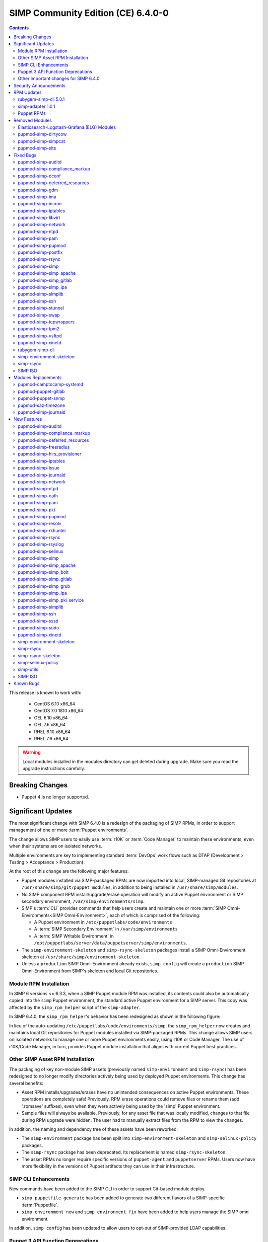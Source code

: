 .. _changelog-6.4.0:

SIMP Community Edition (CE) 6.4.0-0
===================================

.. raw:: pdf

   PageBreak

.. contents::
  :depth: 2

.. raw:: pdf

   PageBreak

This release is known to work with:

  * CentOS 6.10 x86_64
  * CentOS 7.0 1810 x86_64
  * OEL 6.10 x86_64
  * OEL 7.6 x86_64
  * RHEL 6.10 x86_64
  * RHEL 7.6 x86_64

.. WARNING::

   Local modules installed in the modules directory
   can get deleted during upgrade.  Make sure you read the
   upgrade instructions carefully.

Breaking Changes
----------------

* Puppet 4 is no longer supported.

Significant Updates
-------------------

The most significant change with SIMP 6.4.0 is a redesign of the packaging of
SIMP RPMs, in order to support management of one or more :term:`Puppet
environments`.

The change allows SIMP users to easily use :term:`r10K` or :term:`Code Manager`
to maintain these environments, even when their systems are on isolated
networks.

Multiple environments are key to implementing standard :term:`DevOps` work
flows such as DTAP (Development > Testing > Acceptance > Production).

At the root of this change are the following major features:

* Puppet modules installed via SIMP-packaged RPMs are now imported
  into local, SIMP-managed Git repositories at
  ``/usr/share/simp/git/puppet_modules``, in addition to being
  installed in ``/usr/share/simp/modules``.
* No SIMP component RPM install/upgrade/erase operation will modify an active
  Puppet environment or SIMP secondary environment,
  ``/var/simp/environments/simp``.
* SIMP's :term:`CLI` provides commands that help users create and maintain
  one or more :term:`SIMP Omni-Environments<SIMP Omni-Environment>`, each of
  which is comprised of the following:

  - A Puppet environment in ``/etc/puppetlabs/code/environments``
  - A :term:`SIMP Secondary Environment` in ``/var/simp/environments``
  - A :term:`SIMP Writable Environment` in
    ``/opt/puppetlabs/server/data/puppetserver/simp/environments``.

* The ``simp-environment-skeleton`` and ``simp-rsync-skeleton`` packages install
  a SIMP Omni-Environment skeleton at ``/usr/share/simp/environment-skeleton``.
* Unless a ``production`` SIMP Omni-Environment already exists, ``simp config``
  will create a ``production`` SIMP Omni-Environment from SIMP's skeleton and
  local Git repositories.


Module RPM Installation
^^^^^^^^^^^^^^^^^^^^^^^

In SIMP 6 versions <= 6.3.3, when a SIMP Puppet module RPM was installed,
its contents could also be automatically copied into the ``simp`` Puppet
environment, the standard active Puppet environment for a SIMP server.  This
copy was affected by the ``simp_rpm_helper`` script of the ``simp-adapter``.

In SIMP 6.4.0, the ``simp_rpm_helper``'s behavior has been redesigned as shown
in the following figure:

.. image:: ../images/diagrams/simp_module_post_rpm_install.png

In lieu of the auto-updating ``/etc/puppetlabs/code/environments/simp``, the
``simp_rpm_helper`` now creates and maintains local Git repositories for Puppet
modules installed via SIMP-packaged RPMs. This change allows SIMP users on
isolated networks to manage one or more Puppet environments easily, using r10K
or Code Manager.  The use of r10K/Code Manager, in turn, provides Puppet module
installation that aligns with current Puppet best practices.

Other SIMP Asset RPM Installation
^^^^^^^^^^^^^^^^^^^^^^^^^^^^^^^^^

The packaging of key non-module SIMP assets (previously named
``simp-environment`` and ``simp-rsync``) has been redesigned to no
longer modify directories actively being used by deployed Puppet
environments.  This change has several benefits:

* Asset RPM installs/upgrades/erases have no unintended consequences
  on active Puppet environments.  These operations are completely safe!
  Previously, RPM erase operations could remove files or rename them
  (add '.rpmsave' suffixes), even when they were actively being used by
  the 'simp' Puppet environment.
* Sample files will always be available.  Previously, for any asset file that
  was locally modified, changes to that file during RPM upgrade were hidden.
  The user had to manually extract files from the RPM to view the changes.

In addition, the naming and dependency tree of these assets have been reworked:

* The ``simp-environment`` package has been split into
  ``simp-environment-skeleton`` and ``simp-selinux-policy`` packages.
* The ``simp-rsync`` package has been deprecated.  Its replacement is
  named ``simp-rsync-skeleton``.
* The asset RPMs no longer require specific versions of ``puppet-agent`` and
  ``puppetserver`` RPMs.  Users now have more flexibility in the versions of
  Puppet artifacts they can use in their infrastructure.

SIMP CLI Enhancements
^^^^^^^^^^^^^^^^^^^^^

New commands have been added to the SIMP CLI in order to support Git-based
module deploy.

* ``simp puppetfile generate`` has been added to generate two different
  flavors of a SIMP-specific :term:`Puppetfile`.
* ``simp environment new`` and ``simp environment fix`` have been added to
  help users manage the SIMP omni environment.

In addition, ``simp config`` has been updated to allow users to opt-out of
SIMP-provided LDAP capabilities.

Puppet 3 API Function Deprecations
^^^^^^^^^^^^^^^^^^^^^^^^^^^^^^^^^^

In preparation for full Puppet 6 support, all SIMP-provided Puppet 3 API
functions are officially deprecated and **will be removed** in the next SIMP
release. The affected functions and their replacements, as appropriate,
are listed in sub-sections below.

In addition, SIMP deprecation warnings have been enabled by default. To
disable SIMP deprecation warnings set environment variable
``SIMP_NOLOG_DEPRECATIONS=true`` on the Puppet server.

simp-compliance_markup Deprecated Functions
"""""""""""""""""""""""""""""""""""""""""""

+-----------------------+---------------------------------------+---------------------------------+
| Puppet 3 API Function | Replacement                           | Replacement Source              |
+=======================+=======================================+=================================+
| **compliance_map**    | **compliance_markup::compliance_map** | simp-compliance_markup >= 3.0.0 |
+-----------------------+---------------------------------------+---------------------------------+

simp-simp_apache Deprecated Functions
"""""""""""""""""""""""""""""""""""""

+--------------------------+---------------------------------------+---------------------------+
| Puppet 3 API Function    | Replacement                           | Replacement Source        |
+==========================+=======================================+===========================+
| **apache_auth**          | **simp_apache::auth**                 | simp-simp_apache >= 6.0.1 |
+--------------------------+---------------------------------------+---------------------------+
| **apache_limits**        | **simp_apache::limits**               | simp-simp_apache >= 6.0.1 |
+--------------------------+---------------------------------------+---------------------------+
| **munge_httpd_networks** | **simp_apache::munge_httpd_networks** | simp-simp_apache >= 6.0.1 |
+--------------------------+---------------------------------------+---------------------------+

simp-simplib Deprecated Functions
"""""""""""""""""""""""""""""""""

.. IMPORTANT::

   Most but not all deprecated functions in the table below have replacements.
   If any deprecated function without a replacement is essential to you, please
   enter a `feature request <https://simp-project.atlassian.net>`_.


+------------------------------+------------------------------------+-------------------------------+
| Puppet 3 API Function        | Replacement                        | Replacement Source            |
+==============================+====================================+===============================+
| **array_include**            | Puppet language **in** *or*        | Puppet >= 5.2.0               |
|                              | Puppet built-in **any** or **all** |                               |
+------------------------------+------------------------------------+-------------------------------+
| **array_size**               | Puppet built-in **length**         | Puppet >= 5.5.0               |
+------------------------------+------------------------------------+-------------------------------+
| **array_union**              | Puppet language **+** operator     | Puppet >= 5.0.0               |
|                              | combined with Puppet built-in      |                               |
|                              | **unique**                         |                               |
+------------------------------+------------------------------------+-------------------------------+
| **bracketize**               | **simplib::bracketize**            | simp-simplib >= 3.15.0        |
+------------------------------+------------------------------------+-------------------------------+
| **generate_reboot_msg**      | None                               | N/A                           |
+------------------------------+------------------------------------+-------------------------------+
| **get_ports**                | None                               | N/A                           |
+------------------------------+------------------------------------+-------------------------------+
| **h2n**                      | None                               | N/A                           |
+------------------------------+------------------------------------+-------------------------------+
| **host_is_me**               | **simplib::host_is_me**            | simp-simplib >= 3.15.0        |
+------------------------------+------------------------------------+-------------------------------+
| **inspect**                  | **simplib::inspect**               | simp-simplib >= 3.3.0         |
+------------------------------+------------------------------------+-------------------------------+
| **ipaddresses**              | **simplib::ipaddresses**           | simp-simplib >= 3.5.0         |
+------------------------------+------------------------------------+-------------------------------+
| **ip_is_me**                 | **simplib::host_is_me** (checks    | simp-simplib >= 3.15.0        |
|                              | hostnames and IP addresses)        |                               |
+------------------------------+------------------------------------+-------------------------------+
| **ip_to_cron**               | **simplib::ip_to_cron**            | simp-simplib >= 3.5.0         |
+------------------------------+------------------------------------+-------------------------------+
| **join_mount_opts**          | **simplib::join_mount_opts**       | simp-simplib >= 3.8.0         |
+------------------------------+------------------------------------+-------------------------------+
| **localuser**                | None                               | N/A                           |
+------------------------------+------------------------------------+-------------------------------+
| **mapval**                   | None                               | N/A                           |
+------------------------------+------------------------------------+-------------------------------+
| **nets2cidr**                | **simplib::nets2cidr**             | simp-simplib >= 3.7.0         |
+------------------------------+------------------------------------+-------------------------------+
| **nets2ddq**                 | **simplib::nets2ddq**              | simp-simplib >= 3.8.0         |
+------------------------------+------------------------------------+-------------------------------+
| **parse_hosts**              | **simplib::parse_hosts**           | simp-simplib >= 3.5.0         |
+------------------------------+------------------------------------+-------------------------------+
| **passgen**                  | **simplib::passgen**               | simp-simplib >= 3.5.0         |
+------------------------------+------------------------------------+-------------------------------+
| **rand_cron**                | **simplib::rand_cron**             | simp-simplib >= 3.5.0         |
+------------------------------+------------------------------------+-------------------------------+
| **simp_version**             | **simplib::simp_version**          | simp-simplib >= 3.15.0        |
+------------------------------+------------------------------------+-------------------------------+
| **simplib_deprecation**      | **simplib::deprecation**           | simp-simplib >= 3.5.0         |
+------------------------------+------------------------------------+-------------------------------+
| **slice_array**              | Puppet built-in **slice**          | Puppet >= 4.0.0               |
| **slice_array**              | Puppet built-in **slice**          | Puppet >= 4.0.0               |
+------------------------------+------------------------------------+-------------------------------+
| **strip_ports**              | **simplib::strip_ports**           | simp-simplib >= 3.5.0         |
+------------------------------+------------------------------------+-------------------------------+
| **to_integer**               | Puppet built-in **Integer** *or*   | **Integer**: Puppet >= 4.0.0; |
|                              | **simplib::to_integer**            | **simplib::to_integer**:      |
|                              |                                    | simp-simplib >= 3.5.0         |
+------------------------------+------------------------------------+-------------------------------+
| **to_string**                | Puppet built-in **String**         | **String**: Puppet >= 4.0.0;  |
|                              | *or* **simplib::to_string**        | **simplib::to_string**:       |
|                              |                                    | simp-simplib >= 3.5.0         |
+------------------------------+------------------------------------+-------------------------------+
| **validate_array_member**    | **simplib::validate_array_member** | simp-simplib >= 3.8.0         |
+------------------------------+------------------------------------+-------------------------------+
| **validate_array_of_hashes** | Use a custom Puppet data type      | Puppet >= 4.0.0               |
|                              | such as **Array[Hash]**            |                               |
+------------------------------+------------------------------------+-------------------------------+
| **validate_between**         | **simplib::validate_between**      | simp-simplib >= 3.8.0         |
+------------------------------+------------------------------------+-------------------------------+
| **validate_bool_simp**       | Use Puppet **Boolean** data type   | Puppet: >= 4.0.0;             |
|                              | *or* **simplib::validate_bool**    | simp-simplib >= 3.8.0         |
+------------------------------+------------------------------------+-------------------------------+
| **validate_deep_hash**       | **simplib::validate_deep_hash**    | simp-simplib >= 3.8.0         |
+------------------------------+------------------------------------+-------------------------------+
| **validate_float**           | Use Puppet **Float** data type     | Puppet: >= 4.0.0;             |
|                              | *or* a check using **is_float**    | **is_float**:                 |
|                              | from **puppetlabs-stdlib**         | puppetlabs-stdlib >= 2.2.0    |
+------------------------------+------------------------------------+-------------------------------+
| **validate_macaddress**      | Use **Simplib::Macaddress** data   | simp-simplib >= 3.7.0         |
|                              | type                               |                               |
+------------------------------+------------------------------------+-------------------------------+
| **validate_net_list**        | Use **Simplib::Netlist** data      | simp-simplib >= 3.5.0         |
|                              | type *or*                          |                               |
|                              | **simplib::validate_net_list**     |                               |
+------------------------------+------------------------------------+-------------------------------+
| **validate_port**            | Use **Simplib::Port** data type    | simp-simplib >= 3.5.0         |
|                              | *or*                               |                               |
|                              | **simplib::validate_net_list**     |                               |
+------------------------------+------------------------------------+-------------------------------+
| **validate_re_array**        | **simplib::validate_re_array**     | simp-simplib >= 3.7.0         |
+------------------------------+------------------------------------+-------------------------------+
| **validate_sysctl_value**    | **simplib::validate_sysctl_value** | simp-simplib >= 3.7.0         |
+------------------------------+------------------------------------+-------------------------------+
| **validate_umask**           | Use **Simplib::Umask** data type   | simp-simplib >= 3.7.0         |
+------------------------------+------------------------------------+-------------------------------+
| **validate_uri_list**        | **simplib::validate_sysctl_value** | simp-simplib >= 3.7.0         |
+------------------------------+------------------------------------+-------------------------------+

simp-ssh Deprecated Functions
"""""""""""""""""""""""""""""

+----------------------------+-----------------------------+--------------------+
| Puppet 3 API Function      | Replacement                 | Replacement Source |
+============================+=============================+====================+
| **ssh_autokey**            | **ssh\::autokey**           | simp-ssh >= 6.2.0  |
+----------------------------+-----------------------------+--------------------+
| **ssh_global_known_hosts** | **ssh\::global_know-hosts** | simp-ssh >= 6.2.0  |
+----------------------------+-----------------------------+--------------------+


Other important changes for SIMP 6.4.0
^^^^^^^^^^^^^^^^^^^^^^^^^^^^^^^^^^^^^^

* *Non-breaking dependent module updates*.  SIMP updated as many dependent
  modules as possible.  While numerous of these updates were major version
  bumps, the actual changes did not affect much of the SIMP infrastructure.
  The dependency version bumps did, however, require quite a few of the
  SIMP modules to update their respective ``metadata.json`` files.  These
  metadata changes, in turn, required SIMP module version updates.
* *Non-breaking use of new* ``Simplib::Cron::*`` *types*.  Many modules were
  converted to use the new ``cron`` types provided by ``simp-simplib``.  These
  changes allow more flexible ``cron`` scheduling.
* *Puppet 6 support for many of the modules*.
* *Added v2* ``compliance_markup`` *data to many of the modules*.
* *Increase in the minimum RAM requirement for a SIMP server*.  It is now 3.4G.
  See :ref:`gsg-system_requirements` for more information.

Security Announcements
----------------------

   None at this time.

RPM Updates
-----------

rubygem-simp-cli 5.0.1
^^^^^^^^^^^^^^^^^^^^^^

* Added ``simp puppetfile generate``, ``simp environment new`` and
  ``simp environment fix`` commands.
* Changed the environment created by ``simp config`` to be ``production``,
  not ``simp`` linked to ``production``.  The link is not appropriate for
  sites that use r10K or Code Manager.
* Changed ``simp config`` to create a new ``production`` SIMP omni-environment
  from the new environment skeletons installed in
  ``/usr/share/simp/environment-skeleton``.  This new environment includes
  Puppetfiles ``simp config`` used to deploy the modules into the environment.
* Reworked ``simp config`` queries to allow users to opt-out of SIMP-provided
  LDAP capabilities. Since this change affects the keys in the answers file, be
  sure to regenerate any answers files you routinely input to ``simp config``.
* Added a ``--force-config`` option to ``simp config`` to minimize unexpected
  modification of an active Puppet environment.  This option *must* be used when
  the user runs ``simp config`` and the ``production`` environment has already
  been populated with modules.
* Improved some documentation, logging, and validation in ``simp config`` and
  ``simp bootstrap``.


simp-adapter 1.0.1
^^^^^^^^^^^^^^^^^^

Beginning with ``simp-adapter`` 1.0.0, the (optional) auto-update to the
``simp`` Puppet environment has been replaced with creation/maintenance of
a local Git repository for each Puppet module that SIMP packages as an RPM.
The ``simp_adapter``'s ``simp_rpm_helper`` now ensures that each Puppet
module is imported from its RPM installation location,
``/usr/share/simp/modules/<module name>``, into a local, SIMP-managed,
Git repository, ``/usr/share/simp/git/puppet_modules/<owner>-<module name>``.
The name of the repository is the top-level ``name`` field from the module's
``metadata.json``.

The specific behavior of ``simp_rpm_helper`` during RPM operations is as
follows:

* Upon module RPM install/upgrade/downgrade, the ``simp_rpm_helper``

  - Updates the master branch of the repository to be the contents of the RPM,
    excluding any empty directories.
  - Adds a Git tag to the repository that matches the version number in the
    module's ``metadata.json`` file, as necessary.  If the tag for the version
    already exists but doesn't match the contents of the RPM,
    ``simp_rpm_helper`` will **overwrite** the tag with the correct content.

* Upon module RPM erase, the ``simp_rpm_helper``  does **NOT** remove the local
  module Git repo, but leaves it intact, in case it is still being used
  by r10K or Code Manager for an active Puppet environment.

In addition to the change in ``simp_rpm_helper`` behavior, ``simp-adapter``
1.0.1 has three other significant packaging changes:

* It no longer has dependencies upon a specific version of ``puppet-agent``,
  just a minimum version.
* It no longer has any dependency on the Puppet Enterprise or FOSS versions of
  ``puppetserver``.
* Since it now works for both Puppet Enterprise and the FOSS editions of Puppet,
  ``simp-adapter-pe`` and ``simp-adapter-foss`` packages are no longer created.


Puppet RPMs
^^^^^^^^^^^

The following Puppet RPMs are packaged with the SIMP 6.4.0 ISOs:

+---------------------+----------+
| Package             | Version  |
+=====================+==========+
| puppet-agent        | 5.5.14-1 |
+---------------------+----------+
| puppet-client-tools | 1.2.6-1  |
+---------------------+----------+
| puppetdb            | 5.2.8-1  |
+---------------------+----------+
| puppetdb-termini    | 5.2.8-1  |
+---------------------+----------+
| puppetserver        | 5.3.8-1  |
+---------------------+----------+


Removed Modules
---------------

Elasticsearch-Logstash-Grafana (ELG) Modules
^^^^^^^^^^^^^^^^^^^^^^^^^^^^^^^^^^^^^^^^^^^^

The following modules were removed because they are significantly out of
date and, in some cases, only work with application versions that are no
longer supported:

* pupmod-elastic-elasticsearch
* pupmod-elastic-logstash
* pupmod-puppet-grafana
* pupmod-simp-simp_elasticsearch
* pupmod-simp-simp_logstash
* pupmod-simp-simp_grafana

The corresponding RPM GPG keys were also removed from ``simp-gpgkeys`` and
the SIMP ISOs:

* RPM-GPG-KEY-elasticsearch
* RPM-GPG-KEY-grafana
* RPM-GPG-KEY-grafana-legacy

pupmod-simp-dirtycow
^^^^^^^^^^^^^^^^^^^^

This module only applies to an old version of CentOS/RHEL 7.

pupmod-simp-simpcat
^^^^^^^^^^^^^^^^^^^

This module is no longer necessary and uses the obsolete Puppet 3 function API.
Within SIMP, all uses of this module have been replaced with uses of the
``puppetlabs-concat`` module.

pupmod-simp-site
^^^^^^^^^^^^^^^^

This module skeleton is no longer useful. While it had been useful for some
beginning users, the roles and profiles pattern is generally stable and should
be used instead.



Fixed Bugs
----------

pupmod-simp-auditd
^^^^^^^^^^^^^^^^^^

* The ``/etc/audit`` directory is now managed in the same way as the
  ``/etc/audit/rules.d`` directory. Both will have the same permissions,
  ownership, and utilize purge and recurse.
* Fixed a bug in which ``auditd`` failed to start because ``space_left``
  configuration parameter was not ensured to always be larger than the
  ``admin_space_left`` configuration parameter.
* Fixed a bug in which ``restorecon`` was not explicitly audited in the
  STIG audit profile.
* Fixed a bug where trailing newlines may not be present on custom rule
  profiles, particularly with rules defined in an Array.

pupmod-simp-compliance_markup
^^^^^^^^^^^^^^^^^^^^^^^^^^^^^

* Fixed a bug in Array merging.
* Remove management of ``simp::sssd::client::ldap_domain`` from the mappings
  since use of LDAP is not guaranteed.
* Fixed a bug in the compliance report functionality that did not correctly
  record the percent compliant in each report summary.
* Fixed a bug in the call to ``Hiera.warn`` in the compliance mapper.
* Fixed a bug in compliance markup validation for Defined Types.

pupmod-simp-dconf
^^^^^^^^^^^^^^^^^

* Fixed an issue with duplicate resources when creating multiple
  ``dconf::settings`` resources under the same namespace.

pupmod-simp-deferred_resources
^^^^^^^^^^^^^^^^^^^^^^^^^^^^^^

* Fixed an issue to allow users to set ``absent`` or ``purged`` when removing
  packages, working around a bug in the Puppet ``package`` provider on EL
  systems where ``yum`` is only used if you call ``purged``.

pupmod-simp-gdm
^^^^^^^^^^^^^^^

* Fixed an issue where ``gdm::settings`` was not being applied to the system.

pupmod-simp-ima
^^^^^^^^^^^^^^^

* Fixed a bug in which the ``ima_security_attr `` fact was not properly confined
  to require the ``cmdline`` fact.

pupmod-simp-incron
^^^^^^^^^^^^^^^^^^

* Fixed a bug in the ``incrond_version`` fact in which an error message was
  displayed during fact resolution, on systems for which ``incron`` was not
  installed.

pupmod-simp-iptables
^^^^^^^^^^^^^^^^^^^^

* Fixed a bug in which port ranges specified by
  ``iptables::listen::tcp_stateful::dports`` or
  ``iptables::listen::udp::dports`` could be erroneously split over multiple
  ``iptables`` rules.

pupmod-simp-libvirt
^^^^^^^^^^^^^^^^^^^

* Fixed a bug in which ``vm_create`` did not work with Puppet > 4.

pupmod-simp-network
^^^^^^^^^^^^^^^^^^^

* Fixed a bug in which ``network::global`` could break networking.
* Fixed a bug in which failures of ``exec`` operations during
  network-related activity were hidden.

pupmod-simp-ntpd
^^^^^^^^^^^^^^^^

* Fixed minor typos in some templates.

pupmod-simp-pam
^^^^^^^^^^^^^^^

* Fix bug where the ending ``faillock`` items were not being called due to the
  ``sufficient`` lines on ``pam_unix`` and ``pam_sssd``.
* Fix bug where ``authsucc`` was not set at the end of the ``auth`` section for
  ``faillock``.

pupmod-simp-pupmod
^^^^^^^^^^^^^^^^^^

* Add missing ``gem-path`` setting to ``puppetserver.conf`` template.
* Fixed ordering issues with managing the installation of Puppet Server.
* Fixed an issue preventing Puppet from running in environments
  other than ``production``.
* Fixed a bug where the Java memory maximum size setting on the ``puppetserver``
  command line, ``-Xmx``, could be empty and prevent the process from starting.
  This happened when the user specified a fixed RAM size for 
  ``pupmod::master::sysconfig::java_max_memory``, instead of a percentage.
  
pupmod-simp-postfix
^^^^^^^^^^^^^^^^^^^

* Fixed unrecognized escape error in ``/root/.muttrc``.

pupmod-simp-rsync
^^^^^^^^^^^^^^^^^

* Fixed a template bug that prevented catalog compilation when
  ``rsync::server::section::user_pass`` was set.

pupmod-simp-simp
^^^^^^^^^^^^^^^^

* Fixed a bug where the root password field was attempting to set an ``undef``
  value as ``Sensitive``.
* Fixed a bug in which the the ``simp_version`` fact was broken because
  ``puppet`` did not have access to ``/etc/simp`` and
  ``/etc/simp/simp/version``.
* Fixed a bug on EL6 systems in which the ``puppetdb-dlo-cleanup`` cron
  job from the ``puppetdb`` module could not be created.
* Excluded the ``yum`` class from all Windows nodes.

pupmod-simp-simp_apache
^^^^^^^^^^^^^^^^^^^^^^^

* Fixed a bug in which the ``/etc/httpd/conf`` and ``/etc/httpd/conf.d``
  directories were not being correctly purged.
* Fixed a bug in which the ``listen`` configuration parameter could only
  be specified as a port.  It can now be specified as either a port or
  a host address with port.
* Fixed an issue where the ``simp_apache::munge_httpd_networks`` function
  was modifying passed parameters.

pupmod-simp-simp_gitlab
^^^^^^^^^^^^^^^^^^^^^^^

* Fixed a bug in which both ``simp_gitlab`` and the ``gitlab`` application
  were attempting to manage :term:`CA` certificate hash links.

pupmod-simp-simp_ipa
^^^^^^^^^^^^^^^^^^^^

* Fixed a bug in which ``ntp-server`` was not passed into the client install.

pupmod-simp-simplib
^^^^^^^^^^^^^^^^^^^

* Fixed a bug in the signature for the ``simplib::ipaddresses`` function.
* Fixed a bug in ``simplib::nets2ddq`` where it would incorrectly try to
  expand an IPv6 CIDR.  It now passes IPv6 addresses through untouched.
* Fixed a bug in which ``simp_version`` function could cause a GLIBC error
  in JRuby 9K by using backticks.

pupmod-simp-ssh
^^^^^^^^^^^^^^^

* Fixed bug in which the ``sshd`` 'Subsystem' configuration specified by
  ``ssh::server::conf::subsystem`` was erroneously stripped of whitespace.

pupmod-simp-stunnel
^^^^^^^^^^^^^^^^^^^

* Fixed a bug in which the stunnel ``RNDoverwrite`` configuration parameter
  could not be set to ``no``.

pupmod-simp-swap
^^^^^^^^^^^^^^^^

* Fixed a bug in which ``/usr/local/sbin/dynamic_swappiness.rb`` pointed to
  system Ruby, which may not be installed, instead of Puppet-provided Ruby,
  which will always be installed.

pupmod-simp-tcpwrappers
^^^^^^^^^^^^^^^^^^^^^^^

* Fix template bug that prevented some IPv6 addresses from being
  properly formatted in ``/etc/hosts.allow``.

pupmod-simp-tpm2
^^^^^^^^^^^^^^^^

* Fixed a bug in which the ``tmp2`` fact was not confined to the
  presence of the tools required for the fact execution.

pupmod-simp-vsftpd
^^^^^^^^^^^^^^^^^^

* Fixed an ordering issue between the kernel module loading for
  ``iptables`` and the ``vsftpd`` service being started.

pupmod-simp-xinetd
^^^^^^^^^^^^^^^^^^

* Fixed bug in which the ``xinetd::disabled`` parameter would only be included
  in ``xinetd.conf``, if the ``xinetd::no_access`` parameter was not empty.

rubygem-simp-cli
^^^^^^^^^^^^^^^^

* Fixed a bug in which ``simp config`` failed to find the template
  SIMP server host YAML file, ``puppet.your.domain.yaml``, from
  ``/usr/share simp/environments/simp``.  This bug caused subsequent
  ``simp config`` runs to fail, when the SIMP server hostname had changed
  from the hostname used in the first ``simp config`` run.
* Fixed bugs in which ``simp config`` and ``simp bootstrap`` did not
  ensure the server had a valid FQDN.
* Fixed a bug in which ``simp bootstrap`` could fail unless the ``puppetserver``
  was reloaded after the port change to 8140.
* Fixed a bug where the web-routes.conf file was not being overwritten with a
  pristine copy. This meant that multiple calls to ``simp bootstrap`` would fail
  due to leftover CA entries in the file.
* Fixed a bug in log message processing that would cause ``simp bootstrap`` to
  fail if it had already been successfully run.
* Fixed a bug in which the tftpboot images copied into the rsync space in
  SIMP's secondary environment were not world readable, preventing clients from
  PXE booting.
* Fixed a bug in which ``simp config``'s lockfile instructions on how to prevent
  possible root lockout from the SIMP server were incomplete.

simp-environment-skeleton
^^^^^^^^^^^^^^^^^^^^^^^^^

* Fixed a bug in which ``simp_options::ldap`` was to ``true`` in the ``simp``
  and ``simp_lite`` scenarios. The use of LDAP is not required, and so
  these values should have been ``false``.
* Fix a regression in which ``simp_options::selinux`` was inadvertently
  reinserted into ``puppet.your.domain.yaml``.

simp-rsync
^^^^^^^^^^

* Fixed a bug in which the permissions and owner on ``/var/lib/clamav`` were
  incorrect because they were incorrect on
  ``/var/simp/environments/simp/rsync/Global/clamav``.

SIMP ISO
^^^^^^^^

* Fixed a bug in which the generated disk encryption key used to encrypt the
  disk during a client kickstart was not being stored in the ``/boot``
  partition.  This rendered the client unusable, as the disk was effectively
  permanently locked with an unknown key.  The source of the problem was a
  missing ``SYSIMAGE`` variable in the sample client kickstart file.


Modules Replacements
--------------------

The following modules are current and actively maintained replacements for
obsolete modules or temporary SIMP versions of modules.

pupmod-camptocamp-systemd
^^^^^^^^^^^^^^^^^^^^^^^^^

* Replacement for the ``simp-systemd`` module.  SIMP had temporarily
  published ``simp-systemd`` while we were waiting for important updates
  to ``camptocamp`` to be published.

pupmod-puppet-gitlab
^^^^^^^^^^^^^^^^^^^^

* Replacement for the OBE ``vshn-gitlab`` module.  The Vox Pupuli project
  has assumed ownership of this module.

pupmod-puppet-snmp
^^^^^^^^^^^^^^^^^^

* Replacement for the OBE ``razorsedge-snmp`` module. The Vox Pupuli project
  has assumed ownership of this module.

pupmod-saz-timezone
^^^^^^^^^^^^^^^^^^^

* Replacement for the ``simp-timezone`` module.  SIMP had temporarily
  published ``simp-timezone`` while we were waiting for important updates
  to ``saz-timezone`` to be published.

pupmod-simp-journald
^^^^^^^^^^^^^^^^^^^^

* Replacement for the OBE ``cristifalcas-journald`` module.

New Features
------------

pupmod-simp-auditd
^^^^^^^^^^^^^^^^^^

* Added a ``custom`` audit profile that accepts either an Array of rules or a
  template path for ease of setting full rule sets via Hiera.
* Allow users to optimize their audit processing by only collecting on specific
  SELinux types.

pupmod-simp-compliance_markup
^^^^^^^^^^^^^^^^^^^^^^^^^^^^^

* Improved migration capabilities of the ``compliance_map_migrate`` utility:

  - Added ability to merge values from multiple input files.
  - Made ``check_header`` consistent with other v2 data.
  - Reordered output to match other v2 data.
  - Fixed controls, oval-ids, and identifiers output.
  - Normalized identifier strings.
  - Added an option to supply confinement.
  - Added capability to avoid anchors in the output.
  - Added an option to append a string to the checks key.
  - Added additional helper scripts for v1 to v2 migration.

* Made the 'timestamp' in the client-side report optional to prevent puppet
  from triggering file resource changes every time.
* Removed experimental v1 data since it is no longer used.
* Removed partial v2 data sets.
* Added v2 data for the non-SIMP ``puppet-yum`` module.
* Added confinement on modules and facts to SIMP Compliance Engine.

pupmod-simp-deferred_resources
^^^^^^^^^^^^^^^^^^^^^^^^^^^^^^

* Added ``deferred_resources::files``, ``deferred_resources::users``,
  and ``deferred_resources::groups``.
* Added ``override_existing_attributes`` capability to the
  ``deferred_resources`` native type to allow file attributes to be
  overridden with more useful messages than what you get with resource
  collectors
* Ensure that an override attribute is defined prior to removal.
* Defined deep merge strategies for the Hash and Array class arguments.
* Switched all FIPS checks to use top level inherited checks.

pupmod-simp-freeradius
^^^^^^^^^^^^^^^^^^^^^^

* Refactored the API for ease of use and for Puppet 5 compatibility.
* Created an ``ldap`` site and module to be used to integrate ``freeradius``
  with an LDAP server.
* Added a failsafe for FIPS mode.  The module now fails compilation if the
  server is in FIPS mode, because ``freeradius`` does not run when FIPS is
  enabled.
* Removed support for freeradius version 2 and CentOS 6.
* Removed addition of inter-tunnel and SQL sites by default.

pupmod-simp-hirs_provisioner
^^^^^^^^^^^^^^^^^^^^^^^^^^^^

* New module to install the :term:`HIRS` Provisioner and check-in with
  the Attestation Certificate Authority.

pupmod-simp-iptables
^^^^^^^^^^^^^^^^^^^^

* Added a rule to allow outbound communication over OUTPUT to the loopback
  device by default.
* Added a rule to drop 127.0.0.0/8 addresses as defined in
  RFC 1122 - Section: 3.2.1.3(g). This will exclude 127.0.0.1 as it is
  allowed in an earlier rule.
* Added ``iptables_default_policy`` for modifying the default policy of the
  ``filter`` table on either IPv4 or IPv6.
* Added ``iptables::rules::default_drop`` to allow users to easily toggle the
  default drop behavior of the default filter policies.
* Allow the ``proto`` key for and entry in ``iptables::ports`` to be an array.

pupmod-simp-issue
^^^^^^^^^^^^^^^^^

* Added a ``source`` parameter which can be used to specify a file resource
  to use for the banner content.

pupmod-simp-journald
^^^^^^^^^^^^^^^^^^^^

* Forked from ``cristifalcas-puppet-journald``.
* Refactored the API for ease of use and for Puppet 5 compatibility.

pupmod-simp-network
^^^^^^^^^^^^^^^^^^^

* Added experimental ``NetworkManager`` support.

pupmod-simp-ntpd
^^^^^^^^^^^^^^^^

* Ensure that users can change the default ``restrict`` parameters.
* Allow users to add arbitrary extra content to the ``ntpd.conf``.
* Allow users to define the entire ``ntpd.conf`` content.
* Restrict ``ntpd::allow::rules`` to new ``Ntpd::Restrict`` data type.
* Added ability for users to enable a default server capability directly
  from Hiera.

pupmod-simp-oath
^^^^^^^^^^^^^^^^

* New module to install ``oathtool``, a command line utility for generating
  one-time passwords, and, optionally, install and configure the ``pam_oath``
  and ``liboath`` packages.

pupmod-simp-pam
^^^^^^^^^^^^^^^

* Added ``pam::access::access_file_mode parameter`` to allow users to manage
  ``access.conf`` file permissions.
* Added :term:`TOTP` support through ``pam_oath``.
* Added option to allow users to disable ``faillock`` if desired.

pupmod-simp-pki
^^^^^^^^^^^^^^^

* Updated the ``pki_cert_sync`` type to also generate an aggregate CA
  certificates file with X.509 certificate headers removed,
  ``cacerts_no_headers.pem``.  This new CA certificates file is useful for
  applications that cannot handle certificate headers.
* Add a new option to the ``pki_cert_sync`` type, ``generate_pem_hash_links``,
  which controls whether ``pki_cert_sync`` should generate and maintain the
  PEM file hash links in the target directory. Disabling automatic PEM hash
  link generation is useful if an application is managing those links in the
  target directory, itself.

pupmod-simp-pupmod
^^^^^^^^^^^^^^^^^^

* No longer hardcode the puppet uid and puppet gid to 52.
* Added management of ``ssldir`` and ``rundir``.
* Ensure that the puppet client environment is set to that which is provided
  by the server by default.
* Added a fact to list all the ``jruby`` jar files in the puppetserver
  installation directory.
* Allow user to change the jar file used to run puppetserver via
  ``pupmod::master::sysconfig::jruby_jar``.
* Change the default jar file for puppetserver to ``jruby-9k.jar`` for
  the FOSS puppetserver.  (It is already set to that for PE.)
* Added a ``pupmod::server_distribution`` function for more accurately
  determining the version of the puppet server installed on the target system.
* Refactored some of the underlying code to use the new function and be safer
  for PE installations.
* Added Certificate Authority parameters for authorization extensions and 
  subject alternative names.


pupmod-simp-resolv
^^^^^^^^^^^^^^^^^^

* Deprecated the 'spoof' option in ``/etc/host.conf`` since it has not done
  anything in recent history: https://bugzilla.redhat.com/show_bug.cgi?id=1577265

pupmod-simp-rkhunter
^^^^^^^^^^^^^^^^^^^^

* New module to install and configure ``rkhunter`` and ``unhide`` for EL7 hosts.

pupmod-simp-rsync
^^^^^^^^^^^^^^^^^

* Added the ability to have a server support being both a SIMP rsync server and
  a SIMP rsync client of another server, simultaneously. This configuration is
  useful for a PE Compile Master <-> Master of Masters host configuration
  scenario.
* Added a ``preserve_perms`` attribute to disable preservation of server-side
  permissions.

pupmod-simp-rsyslog
^^^^^^^^^^^^^^^^^^^

* Changed default ``rsyslog::rule::local::file_create_mode`` to ``0640``.
* Changed default ``rsyslog::rule::local::dir_create_mode`` to ``0750``.
* Allow the following to be set directly via Hiera using ``simplib::dlookup``:

  - ``rsyslog::rule::local::file_create_mode``
  - ``rsyslog::rule::local::dir_create_mode``
  - ``rsyslog::rule::local::queue_max_file_size``

pupmod-simp-selinux
^^^^^^^^^^^^^^^^^^^

* Added ``selinux::kernel_enforce`` for toggling the enforcement of the selinux
  state at the kernel command line.
* Ensure that the ``selinux::login_resources`` Hash performs a deep merge by
  default.

pupmod-simp-simp
^^^^^^^^^^^^^^^^

* Added SELinux login context management to ``simp::admin``.
* Refactored the ``simp::mountpoints::tmp`` to use ``systemd``'s ``tmp.mount``
  target, if the system supports ``systemd``.
* Added ``net.ipv6.conf.all.accept_ra``  and
  ``net__ipv4__conf__default__log_martians`` to ``simp::sysctl`` management.
* Added exceptions to SIMP's management of ``filebucket`` and ``vardir``
  to support running puppet from Bolt.
* Switched out ``chkrootkit`` for ``rkhunter`` on El7 instances.
* Added the, inert by default, ``deferred_resources`` class to all class lists,
  to allow users to easily use this functionality to meet specific compliance
  requirements.
* Deprecated ``simp::puppetdb::read_database_ssl``.  Instead, use
  ``simp::puppetdb::read_database_jdbc_ssl_properties`` which maps directly to
  ``puppetdb::server::read_database_jdbc_ssl_properties``
  (puppetdb version >= 7.0.0).
* Add the ability to set the root user password in ``simp::root_user``
* Added a ``sysctl`` value to increase max number of ``inotify`` user watches.
* Added 2 configuration parameters to ``simp::puppetdb``:
  ``simp::puppetdb::automatic_dlo_cleanup`` and ``simp::puppetdb::dlo_max_age``.
* Update the URLS to the EPEL GPG keys.  The URLS have changed.

pupmod-simp-simp_apache
^^^^^^^^^^^^^^^^^^^^^^^

* Split out service management into a ``simp_apache::service`` class and
  provided users with a Hiera-driveable option to not manage the service.

pupmod-simp-simp_bolt
^^^^^^^^^^^^^^^^^^^^^

* New module that provides a profile that allows Puppet :term:`Bolt` to operate
  in a SIMP environment.

pupmod-simp-simp_gitlab
^^^^^^^^^^^^^^^^^^^^^^^

* Switched from ``vshn-gitlab`` 1.13.3 to its replacement ``puppet-gitlab``
  3.0.2 and reworked the manifests, as appropriate, to work with the newer
  module.
* Added ``manage_package`` and ``package_ensure`` parameters to ``simp_gitlab``.

pupmod-simp-simp_grub
^^^^^^^^^^^^^^^^^^^^^

* New module that provides a Hiera-friendly interface to GRUB configuration
  activities.  It currently supports setting administrative GRUB passwords on
  both GRUB 2 and legacy GRUB systems.

pupmod-simp-simp_ipa
^^^^^^^^^^^^^^^^^^^^

*  Added Puppet Tasks for joining and leaving an IPA domain.

pupmod-simp-simp_pki_service
^^^^^^^^^^^^^^^^^^^^^^^^^^^^

* Modified API. These are minor breaking changes for this **experimental**
  module.

pupmod-simp-simplib
^^^^^^^^^^^^^^^^^^^

* Added a ``simplib__sshd_config`` fact to check the contents of the
  ``sshd_config`` file.
* Added a ``simplib_networkmanager`` fact to provide useful information about
  the state of NetworkManager components.
* Added a ``simplib::in_bolt`` function to detect if the current puppet run is
  happening during a Bolt run.
* Added a set of ``Simplib::Cron::####`` data types for specifying minute, hour,
  month, monthday, and weekday parameters for the ``cron`` resource.
* Removed ``simplib``'s ``deep_merge`` 3.x function that conflicts with
  ``stdlib``'s fully-equivalent ``deep_merge`` function.
* Removed ``simplib``'s ``validate_integer`` 3.x function that conflicts with
  ``stdlib``'s fully-equivalent ``validate_integer`` function.
* Converted the following Puppet 3 functions to Puppet 4:

  - ``simplib::simp_version`` replaces deprecated ``simp_version``.
  - ``simplib::host_is_me`` replaces deprecated ``host_is_me``.
  - ``simplib::bracketize`` replaces deprecated ``bracketize``.

* Added a capability for ``simplib::bracketize`` to accept a string delimited
  by commas, spaces, and/or semi-colons.
* Deprecated the remaining ``simplib`` Puppet 3.x functions and re-enabled
  ``simplib`` deprecation warnings by default.
* Defer to inbuilt ``fips_enabled`` fact if it exists.
* Added a check for the environment variable, ``SIMPLIB_NOLOG_DEPRECATIONS``,
  to disable SIMP function deprecation warnings.

pupmod-simp-ssh
^^^^^^^^^^^^^^^

* Switched to ``selinux_port`` type for alternate SSH ports
* Added the ability for users to set custom sshd config entries via a Hash in
  Hiera.
* Made ``ListenAddress`` optional and documented the corresponding EL6 bug.
* Added :term:`OATH` support
* Added support for the following SSH server configuration parameters:

  - ``AllowGroups``
  - ``AllowUsers``
  - ``DenyGroups``
  - ``DenyUsers``
  - ``LoginGraceTime``
  - ``LogLevel``
  - ``MaxAuthTries``

* Added a new class, ``ssh::authorized_keys``, that allows users to specify
  public keys in Hiera.
* Added multiple port support

  - The ``ssh::server::conf::port`` entry can now take an Array of ports
  - ``selinux_port`` resources are created for each non-standard entry

pupmod-simp-sssd
^^^^^^^^^^^^^^^^

* Change the ``sssd::provider::ldap::ldap_access_order`` defaults to
  ``['ppolicy','pwd_expire_policy_renew']`` to prevent accidental user
  lockout.

pupmod-simp-sudo
^^^^^^^^^^^^^^^^

* Allow additional options to be specified by a Hash in
  ``sudo::user_specification``.

pupmod-simp-xinetd
^^^^^^^^^^^^^^^^^^

* Added a capability to purge unknown ``xinetd`` services.  This capability
  is similar to that of ``svckill``, but for the ``xinetd`` subsystem.

simp-environment-skeleton
^^^^^^^^^^^^^^^^^^^^^^^^^

* Renamed the package from ``simp-environment`` to ``simp-environment-skeleton``
  to more accurately portray its purpose.
* Moved all SELinux components to a new package, ``simp-selinux-policy``, and
  then added a dependency on that package.
* Changed the install location to ``/usr/share/simp/environments-skeleton``
  for all files.  The files are now located within a ``puppet`` or ``secondary``
  sub-directory.
* Removed use of the ``simp_rpm_helper script`` during the post-install,
  so that the potentially active ``/var/simp/environments/simp`` directory
  is no longer modified during initial install or erase.
* Removed the execution of SELinux ``fixfiles`` on ``/var``.
* Removed creation of ``cacertkey`` in ``/var/simp/environments/simp/FakeCA``.
* Replaced the sample ``environment.conf`` file with a template,
  ``environment.conf.template``.

simp-rsync
^^^^^^^^^^

This package has been deprecated.  Its final release provides a stub with
to ensure any files it delivered into ``/var/simp/environments/simp/rsync``,
a potentially active secondary environment, are not erased.  You can
remove this package if your site is not using a ``simp`` environment.

simp-rsync-skeleton
^^^^^^^^^^^^^^^^^^^

* Replacement moving forward for deprecated ``simp-rsync`` package.
* All files are now installed in ``/usr/share/simp/environments-skeleton/rsync``.

simp-selinux-policy
^^^^^^^^^^^^^^^^^^^

New package containing policies originally packaged in the
``simp-environment`` package.

simp-utils
^^^^^^^^^^

* Added ``simpenv`` script to facilitate creation of a new SIMP omni-environment
  when ``simp`` CLI cannot be used.
* Updated the ``updaterepo`` script to change permissions on the repo files as
  well as ``repodata``.
* Updated the ``unpack_dvd`` script as follows:

  - Added an option to allow user to not link the extracted files to the
    major version.
  - Added an option to change what group is used to own the files.
  - Ensure permissions on all directories containing RPMs for the
    repo are correct.
  - Only attempt to change ownership of files if run as ``root``.
  - Put ``noarch`` RPMs under the ``noarch`` directory for the SIMP repo.
  - Allow the user to specify the version directory for the OS, because
    the CentOS ``.treeinfo`` file only contains the major OS version number.
  - Use Puppet Ruby instead of system Ruby.

SIMP ISO
^^^^^^^^

* Appropriate GPG keys delivered with ``simp-gpgkeys`` package are now imported
  into the ``rpm`` database during installation.
* The initial password validation settings now match the defaults provided
  the ``simp-pam`` module.


Known Bugs
----------

Nothing significant at this time.

The SIMP project in JIRA can be used to `file bugs`_.

.. _file bugs: https://simp-project.atlassian.net

